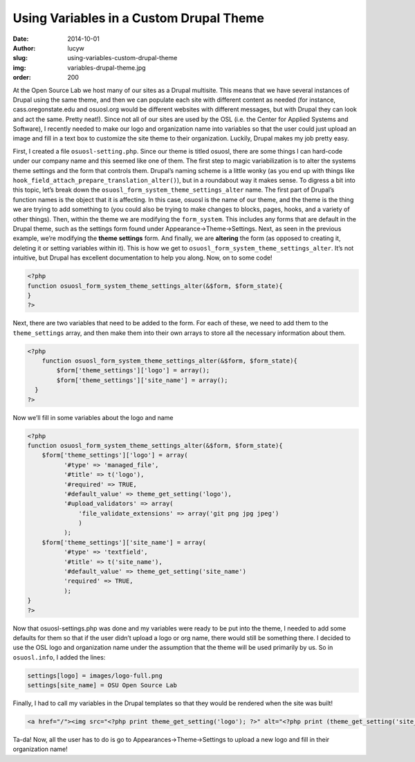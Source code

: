 Using Variables in a Custom Drupal Theme
========================================
:date: 2014-10-01
:author: lucyw
:slug: using-variables-custom-drupal-theme
:img: variables-drupal-theme.jpg
:order: 200

At the Open Source Lab we host many of our sites as a Drupal multisite. This
means that we have several instances of Drupal using the same theme, and then we
can populate each site with different content as needed (for instance,
cass.oregonstate.edu and osuosl.org would be different websites with different
messages, but with Drupal they can look and act the same. Pretty neat!). Since
not all of our sites are used by the OSL (i.e. the Center for Applied Systems
and Software), I recently needed to make our logo and organization name into
variables so that the user could just upload an image and fill in a text box to
customize the site theme to their organization. Luckily, Drupal makes my job
pretty easy.

First, I created a file ``osuosl-setting.php``. Since our theme is titled
osuosl, there are some things I can hard-code under our company name and this
seemed like one of them. The first step to magic variabilization is to alter the
systems theme settings and the form that controls them. Drupal’s naming scheme
is a little wonky (as you end up with things like
``hook_field_attach_prepare_translation_alter()``), but in a roundabout way it
makes sense. To digress a bit into this topic, let’s break down the
``osuosl_form_system_theme_settings_alter`` name. The first part of Drupal’s
function names is the object that it is affecting. In this case, osuosl is the
name of our theme, and the theme is the thing we are trying to add something to
(you could also be trying to make changes to blocks, pages, hooks, and a variety
of other things). Then, within the theme we are modifying the ``form_system``.
This includes any forms that are default in the Drupal theme, such as the
settings  form found under Appearance->Theme->Settings. Next, as seen in the
previous example, we’re modifying the **theme settings** form. And finally, we
are **altering** the form (as opposed to creating it, deleting it or setting
variables within it). This is how we get to
``osuosl_form_system_theme_settings_alter``. It’s not intuitive, but Drupal has
excellent documentation to help you along. Now, on to some code!

.. code-block:: php

  <?php
  function osuosl_form_system_theme_settings_alter(&$form, $form_state){
  }
  ?>

Next, there are two variables that need to be added to the form. For each of
these, we need to add them to the ``theme_settings`` array, and then make them
into their own arrays to store all the necessary information about them.

.. code-block:: php

  <?php
      function osuosl_form_system_theme_settings_alter(&$form, $form_state){
          $form['theme_settings']['logo'] = array();
          $form['theme_settings']['site_name'] = array();
    }
  ?>

Now we’ll fill in some variables about the logo and name

.. code-block:: php

  <?php
  function osuosl_form_system_theme_settings_alter(&$form, $form_state){
      $form['theme_settings']['logo'] = array(
            '#type' => 'managed_file',
            '#title' => t('logo'),
            '#required' => TRUE,
            '#default_value' => theme_get_setting('logo'),
            '#upload_validators' => array(
                'file_validate_extensions' => array('git png jpg jpeg')
                )
            );
      $form['theme_settings']['site_name'] = array(
            '#type' => 'textfield',
            '#title' => t('site_name'),
            '#default_value' => theme_get_setting('site_name')
            'required' => TRUE,
            );
  }
  ?>

Now that osuosl-settings.php was done and my variables were ready to be put into
the theme, I needed to add some defaults for them so that if the user didn’t
upload a logo or org name, there would still be something there. I decided to
use the OSL logo and organization name under the assumption that the theme will
be used primarily by us. So in ``osuosl.info``, I added the lines:

.. code-block:: php

  settings[logo] = images/logo-full.png
  settings[site_name] = OSU Open Source Lab

Finally, I had to call my variables in the Drupal templates so that they would
be rendered when the site was built!

.. code-block:: html

  <a href="/"><img src="<?php print theme_get_setting('logo'); ?>" alt="<?php print (theme_get_setting('site_name'));?>" /></a>

Ta-da! Now, all the user has to do is go to Appearances->Theme->Settings to
upload a new logo and fill in their organization name!
